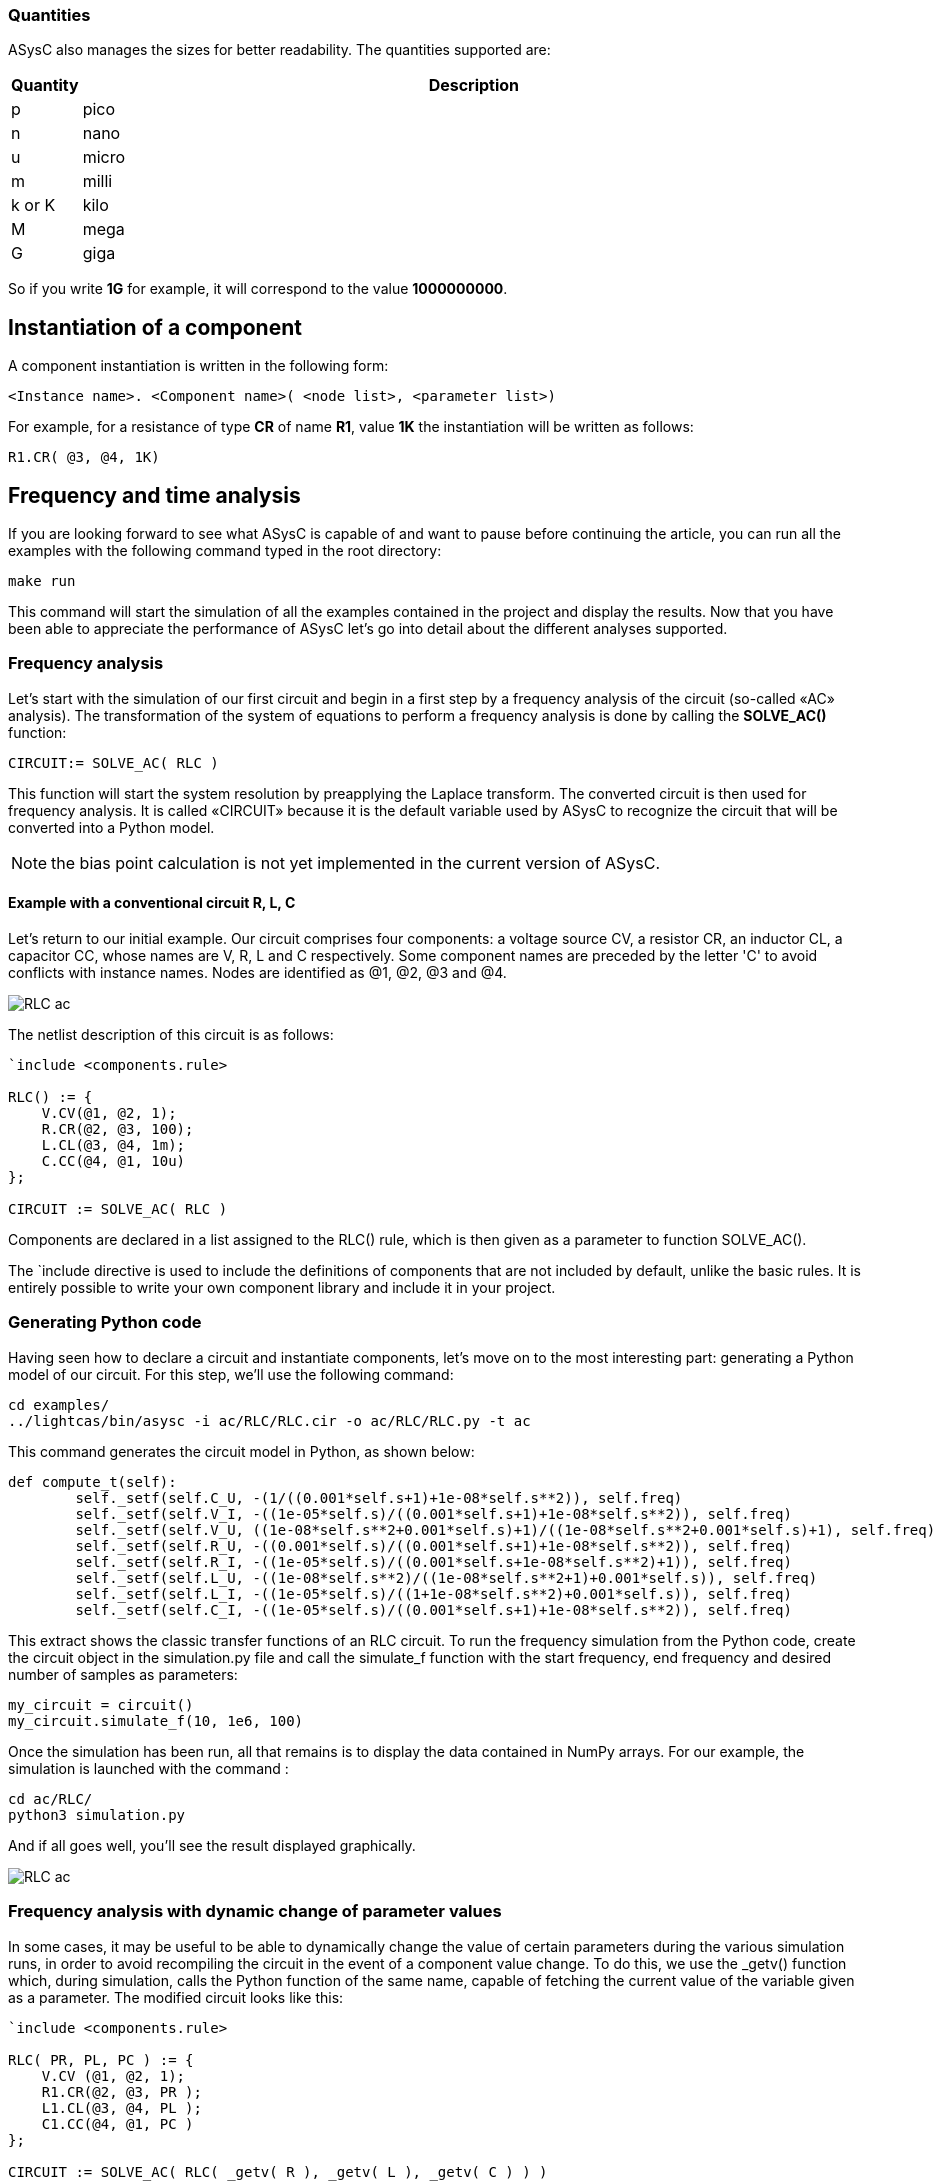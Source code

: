 
=== Quantities

ASysC also manages the sizes for better readability. The quantities supported are:

[cols="1,14"]
|===
|Quantity | Description

|p     | pico
|n     | nano
|u     | micro
|m     | milli
|k or K| kilo
|M     | mega
|G     | giga
|===

So if you write *1G* for example, it will correspond to the value *1000000000*.

== Instantiation of a component

A component instantiation is written in the following form:

    <Instance name>. <Component name>( <node list>, <parameter list>)

For example, for a resistance of type *CR* of name *R1*, value *1K* the instantiation will be written as follows:
    
    R1.CR( @3, @4, 1K)

== Frequency and time analysis

If you are looking forward to see what ASysC is capable of and want to pause before continuing the article, you can run all the examples with the following command typed in the root directory:

    make run

This command will start the simulation of all the examples contained in the project and display the results.
Now that you have been able to appreciate the performance of ASysC let’s go into detail about the different analyses supported.

=== Frequency analysis

Let’s start with the simulation of our first circuit and begin in a first step by a frequency analysis of the circuit (so-called «AC» analysis). The transformation of the system of equations to perform a frequency analysis is done by calling the *SOLVE_AC()* function:

    CIRCUIT:= SOLVE_AC( RLC )

This function will start the system resolution by preapplying the Laplace transform. The converted circuit is then used for frequency analysis. It is called «CIRCUIT» because it is the default variable used by ASysC to recognize the circuit that will be converted into a Python model.

NOTE: the bias point calculation is not yet implemented in the current version of ASysC.

==== Example with a conventional circuit R, L, C

Let's return to our initial example. Our circuit comprises four components: a voltage source CV, a resistor CR, an inductor CL, a capacitor CC, whose names are V, R, L and C respectively. Some component names are preceded by the letter 'C' to avoid conflicts with instance names. Nodes are identified as @1, @2, @3 and @4.

image::RLC_ac.png[align="center"]

The netlist description of this circuit is as follows:

----
`include <components.rule>

RLC() := {
    V.CV(@1, @2, 1);
    R.CR(@2, @3, 100);
    L.CL(@3, @4, 1m);
    C.CC(@4, @1, 10u)
};

CIRCUIT := SOLVE_AC( RLC )
----

Components are declared in a list assigned to the RLC() rule, which is then given as a parameter to function SOLVE_AC().

The `include directive is used to include the definitions of components that are not included by default, unlike the basic rules. It is entirely possible to write your own component library and include it in your project.

=== Generating Python code

Having seen how to declare a circuit and instantiate components, let's move on to the most interesting part: generating a Python model of our circuit. For this step, we'll use the following command:

    cd examples/
    ../lightcas/bin/asysc -i ac/RLC/RLC.cir -o ac/RLC/RLC.py -t ac

This command generates the circuit model in Python, as shown below:

----
def compute_t(self):
        self._setf(self.C_U, -(1/((0.001*self.s+1)+1e-08*self.s**2)), self.freq)
        self._setf(self.V_I, -((1e-05*self.s)/((0.001*self.s+1)+1e-08*self.s**2)), self.freq)
        self._setf(self.V_U, ((1e-08*self.s**2+0.001*self.s)+1)/((1e-08*self.s**2+0.001*self.s)+1), self.freq)
        self._setf(self.R_U, -((0.001*self.s)/((0.001*self.s+1)+1e-08*self.s**2)), self.freq)
        self._setf(self.R_I, -((1e-05*self.s)/((0.001*self.s+1e-08*self.s**2)+1)), self.freq)
        self._setf(self.L_U, -((1e-08*self.s**2)/((1e-08*self.s**2+1)+0.001*self.s)), self.freq)
        self._setf(self.L_I, -((1e-05*self.s)/((1+1e-08*self.s**2)+0.001*self.s)), self.freq)
        self._setf(self.C_I, -((1e-05*self.s)/((0.001*self.s+1)+1e-08*self.s**2)), self.freq)
----

This extract shows the classic transfer functions of an RLC circuit.
To run the frequency simulation from the Python code, create the circuit object in the simulation.py file and call the simulate_f function with the start frequency, end frequency and desired number of samples as parameters:

    my_circuit = circuit()
    my_circuit.simulate_f(10, 1e6, 100)    

Once the simulation has been run, all that remains is to display the data contained in NumPy arrays.
For our example, the simulation is launched with the command :

    cd ac/RLC/
    python3 simulation.py

And if all goes well, you'll see the result displayed graphically.

image::RLC_ac.png[align="center"]

=== Frequency analysis with dynamic change of parameter values

In some cases, it may be useful to be able to dynamically change the value of certain parameters during the various simulation runs, in order to avoid recompiling the circuit in the event of a component value change. To do this, we use the _getv() function which, during simulation, calls the Python function of the same name, capable of fetching the current value of the variable given as a parameter. The modified circuit looks like this:

----
`include <components.rule>

RLC( PR, PL, PC ) := {
    V.CV (@1, @2, 1);
    R1.CR(@2, @3, PR );
    L1.CL(@3, @4, PL );
    C1.CC(@4, @1, PC )
};

CIRCUIT := SOLVE_AC( RLC( _getv( R ), _getv( L ), _getv( C ) ) )
----

The RLC() circuit now admits three parameters PR, PL and PC, whose values will take the values of the Python variables self.R, self.L and self.C through the _getv() function during simulation.

The user can then dynamically change the values of the R, L and C components using the “slider” functionality available in the MathplotLib library. For more information, please refer to the “RLC_slider” Python example code.

RLC circuit, frequency analysis and dynamic setting of component values using MathPlotlib sliders.

image::ac_slider.png[align="center"]

=== Another circuit example in frequency analysis: simulation of a Sallen-Key filter. 
In the example below, we simulate a second-order Sallen-Key filter [9] consisting of two RC cells and an operational amplifier. The simulation displays gain and phase diagrams as a function of frequency.

image::sallen_key_circuit.png[align="center"]

== Time analysis (Transient)
Transforming the system of equations to perform a transient analysis is done in the same way as above, but with a call to function SOLVE_TRANS():

    CIRCUIT := SOLVE_TRANS( RLC ) )

This directive solves the system by first performing all the necessary transformations on the non-linear and reactive elements. As previously stated, the transformed circuit must always bear the name “CIRCUIT”. This is the variable used by ASysC to convert the circuit into a Python model.
There are several methods for solving a non-linear system. The simplest is the Newton-Raphson method [10], also known as the “tangent” method. It involves replacing the system's non-linear functions with their tangents, calculated at the iteration point. Once the tangents have been calculated, the system solved and the unknowns determined, the tangents are recalculated at the new iteration point and the process repeated. The problem thus comes down to solving a sequence of linear systems whose solutions converge on the real solution.  
For the simulation of reactive elements, the trapezoidal integration algorithm is used. This gives good results without being too complex to implement.

=== Example of a Graetz bridge simulation in transient analysis

In this example, the circuit consists of a sinusoidal source V, a source resistor R2, four diodes (D1, D2, D3 and D4) and a load represented by a resistor R1 and a capacitor C.
The circuit description is as follows:

----
`include <components.rule>

graetz_bridge( RS ) :=
{
    V.VSIN ( @5, @3, 10, 2*PI*600 );
    R2.CR ( @5, @2, 1 );
    D1.DIODE( @1, @2 );
    D2.DIODE( @1, @3 );
    D3.DIODE( @2, @4 );
    D4.DIODE( @3, @4 );
    R1.CR ( @4, @1, RS );
    C.CC ( @1, @4, 1u )
};

CIRCUIT := SOLVE_TRANS( graetz_bridge( 500 ) )
----

This corresponds to the following diagram and simulation result:

image::graetz_bridge.png[align="center"]

In the same way as for the frequency simulation, the time simulation is launched in the Python code by creating the circuit object in the simulation.py file and calling the simulate_t() function.  This function receives as parameters the simulation time, the number of samples, the desired resolution and the maximum number of iterations for the nonlinear convergence algorithm.

my_circuit = circuit()
my_circuit.simulate_t(1e-6, 500, 0.1, 50)

In some cases, it may be necessary to initialize certain variables before simulation. In this case, use the init() function applied to the element object containing the variable, as in the transient/oscillator example:

    my_circuit.NOT1_Uin.init( 5 )

== Compact modeling
Let's take as an example the NE555, a relatively complex component. Rather than modeling its behavior with all its transistors, which would entail an extremely long simulation, we prefer to use a more compact behavioral description consisting of just a few equations. This is known as “compact modeling”. The NE555's compact behavioral description contains just two subcomponents: a SWITCH switch and an SRFFC set-reset flip-flop, plus a few logic equations. It all fits into just a few lines, as illustrated below:

----
NAME.NE555( @trigger, @threshold, @discharge, @output, @vcc, @gnd ) :=
{
    NAME.VCC = ACROSS( @vcc, @gnd );
    NAME.UTRIG = ACROSS( @trigger, @gnd );
    NAME.UTRESH = ACROSS( @threshold, @gnd );
    NAME.UOUT = ACROSS( @output, @gnd );
    NAME.UIN1 = ACROSS( NAME.@in1, @gnd );
    NAME.UIN2 = ACROSS( NAME.@in2, @gnd );  
    
    NAME.UIN1 = ( NAME.UTRIG < ( NAME.VCC / 3 ) );
    NAME.UIN2 = ( NAME.UTRESH < ( NAME.VCC * 2 / 3 ) );

    NAME.SW.SWITCH( @discharge, @gnd, NAME.UOUT < (NAME.VCC/2) );
    NAME.SR.SRFFC( NAME.@in1, NAME.@in2, @output, @vcc, @gnd)
};
----

Note that the compact model contains “sub-nodes”: NAME.@in1 and NAME.@in2. As our NE555 instance is called U, once instantiated, these two nodes will be called U.@in1 and U.@in2 respectively, and will not conflict with nodes external to the component.
Below is a simulation of the NE555 in an oscillator configuration:

image::ne555.png[align="center"]

This example shows that a compact behavioral description of a component allows you to obtain a simulation result close to a real description, while reducing computation time.
Note that the circuit shown in the example above contains so-called “probes”. These are used to visualize the voltages between two given nodes. The first is called P1 and is connected to the NE555's OUT output and ground. The second is called P2 and is connected to the NE555's DISH input and ground. The use of these “probes” is extremely practical, as they allow access to all the voltages in the circuit.

